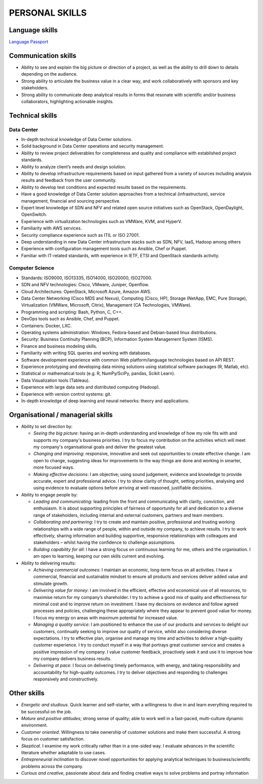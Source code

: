###############
PERSONAL SKILLS
###############

***************
Language skills
***************

`Language Passport <https://github.com/jacubero/Resume/blob/master/Certificates/LanguagePassport.pdf>`_

********************
Communication skills
********************

* Ability to see and explain the big picture or direction of a project, as well as the ability to drill down to details depending on the audience.

* Strong ability to articulate the business value in a clear way, and work collaboratively with sponsors and key stakeholders.

* Strong ability to communicate deep analytical results in forms that resonate with scientific and/or business collaborators, highlighting actionable insights. 

****************
Technical skills
****************

Data Center
===========

* In-depth technical knowledge of Data Center solutions.

* Solid background in Data Center operations and security management.

* Ability to review project deliverables for completeness and quality and compliance with established project standards.

* Ability to analyze client’s needs and design solution.

* Ability to develop infrastructure requirements based on input gathered from a variety of sources including analysis results and feedback from the user community.

* Ability to develop test conditions and expected results based on the requirements.

* Have a good knowledge of Data Center solution approaches from a technical (infrastructure), service management, financial and sourcing perspective.

* Expert level knowledge of SDN and NFV and related open source initiatives such as OpenStack, OpenDaylight, OpenSwitch.

* Experience with virtualization technologies such as VMWare, KVM, and HyperV.

* Familiarity with AWS services.

* Security compliance experience such as ITIL or ISO 27001.

* Deep understanding in new Data Center infrastructure stacks such as SDN, NFV, IaaS, Hadoop among others

* Experience with configuration management tools such as Ansible, Chef or Puppet.

* Familiar with IT-related standards, with experience in IETF, ETSI and OpenStack standards activity.

Computer Science
================

* Standards: ISO9000, ISO13335, ISO14000, ISO20000, ISO27000.

* SDN and NFV technologies: Cisco, VMware, Juniper, Openflow.

* Cloud Architectures: OpenStack, Microsoft Azure, Amazon AWS.

* Data Center Networking (Cisco MDS and Nexus), Computing (Cisco, HP), Storage (NetApp, EMC, Pure Storage), Virtualization (VMWare, Microsoft, Citrix), Management (CA Technologies, VMWare).

* Programming and scripting: Bash, Python, C, C++.

* DevOps tools such as Ansible, Chef, and Puppet.

* Containers: Docker, LXC.

* Operating systems administration: Windows, Fedora-based and Debian-based linux distributions. 

* Security: Business Continuity Planning (BCP), Information System Management System (ISMS).

* Finance and business modeling skills.

* Familiarity with writing SQL queries and working with databases.

* Software development experience with common Web platform/language technologies based on API REST.

* Experience prototyping and developing data mining solutions using statistical software packages (R, Matlab, etc).

* Statistical or mathematical tools (e.g. R, NumPy/SciPy, pandas, Scikit Learn).

* Data Visualization tools (Tableau).

* Experience with large data sets and distributed computing (Hadoop).

* Experience with version control systems: git.

* In-depth knowledge of deep learning and neural networks: theory and applications.

**********************************
Organisational / managerial skills
**********************************

* Ability to set direction by:

  * *Seeing the big picture*: having an in-depth understanding and knowledge of how my role fits with and supports my company's business priorities. I try to focus my contribution on the activities which will meet my company's organisational goals and deliver the greatest value.

  * *Changing and improving*: responsive, innovative and seek out opportunities to create effective change. I am open to change, suggesting ideas for improvements to the way things are done and working in smarter, more focused ways. 

  * *Making effective decisions*: I am objective; using sound judgement, evidence and knowledge to provide accurate, expert and professional advice. I try to show clarity of thought, setting priorities, analysing and using evidence to evaluate options before arriving at well-reasoned, justifiable decisions.

* Ability to engage people by:

  * *Leading and communicating*: leading from the front and communicating with clarity, conviction, and enthusiasm. It is about supporting principles of fairness of opportunity for all and dedication to a diverse range of stakeholders, including internal and external customers, partners and team members.

  * *Collaborating and partnering*: I try to create and maintain positive, professional and trusting working relationships with a wide range of people, within and outside my company, to achieve results. I try to work effectively, sharing information and building supportive, responsive relationships with colleagues and stakeholders – whilst having the confidence to challenge assumptions.

  * *Building capability for all*: I have a strong focus on continuous learning for me, others and the organisation. I am open to learning, keeping our own skills current and evolving. 

* Ability to delivering results:

  * *Achieving commercial outcomes*: I maintain an economic, long-term focus on all activities. I have a commercial, financial and sustainable mindset to ensure all products and services deliver added value and stimulate growth.

  * *Delivering value for money*: I am involved in the efficient, effective and economical use of all resources, to maximise return for my company’s shareholder. I try to achieve a good mix of quality and effectiveness for minimal cost and to improve return on investment. I base my decisions on evidence and follow agreed processes and policies, challenging these appropriately where they appear to prevent good value for money. I focus my energy on areas with maximum potential for increased value.

  * *Managing a quality service*: I am positioned to enhance the use of our products and services to delight our customers, continually seeking to improve our quality of service, whilst also considering diverse expectations. I try to effective plan, organise and manage my time and activities to deliver a high-quality customer experience. I try to conduct myself in a way that portrays great customer service and creates a positive impression of my company. I value customer feedback, proactively seek it and use it to improve how my company delivers business results.

  * *Delivering at pace*: I focus on delivering timely performance, with energy, and taking responsibility and accountability for high-quality outcomes. I try to deliver objectives and responding to challenges responsively and constructively.

************
Other skills
************

* *Energetic and studious*. Quick learner and self-starter, with a willingness to dive in and learn everything required to be successful on the job.

* *Mature and positive attitudes*; strong sense of quality; able to work well in a fast-paced, multi-culture dynamic environment.

* *Customer oriented*. Willingness to take ownership of customer solutions and make them successful. A strong focus on customer satisfaction.

* *Skeptical*. I examine my work critically rather than in a one-sided way. I evaluate advances in the scientific literature whether adaptable to use cases.

* *Entrepreneurial inclination* to discover novel opportunities for applying analytical techniques to business/scientific problems across the company.

* *Curious and creative*, passionate about data and finding creative ways to solve problems and portray information
